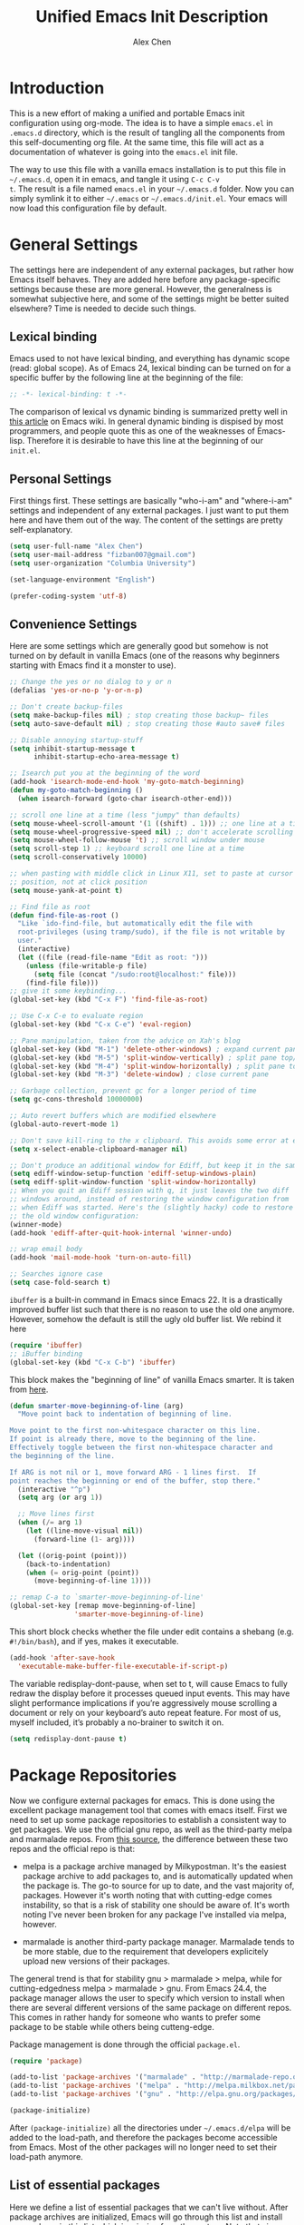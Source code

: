 #+TITLE: Unified Emacs Init Description
#+AUTHOR: Alex Chen
#+PROPERTY: header-args:emacs-lisp :tangle yes
#+PROPERTY: mkdirp yes
#+OPTIONS: toc:2 num:nil ^:nil

* Introduction
This is a new effort of making a unified and portable Emacs init
configuration using org-mode. The idea is to have a simple =emacs.el=
in =.emacs.d= directory, which is the result of tangling all the
components from this self-documenting org file. At the same time, this
file will act as a documentation of whatever is going into the
=emacs.el= init file.

The way to use this file with a vanilla emacs installation is to put
this file in =~/.emacs.d=, open it in emacs, and tangle it using =C-c C-v
t=. The result is a file named =emacs.el= in your =~/.emacs.d= folder. Now
you can simply symlink it to either =~/.emacs= or
=~/.emacs.d/init.el=. Your emacs will now load this configuration file
by default.

* General Settings
The settings here are independent of any external packages, but rather
how Emacs itself behaves. They are added here before any
package-specific settings because these are more general. However, the
generalness is somewhat subjective here, and some of the settings
might be better suited elsewhere? Time is needed to decide such things.

** Lexical binding
Emacs used to not have lexical binding, and everything has dynamic
scope (read: global scope). As of Emacs 24, lexical binding can be
turned on for a specific buffer by the following line at the beginning
of the file:

#+BEGIN_SRC emacs-lisp
;; -*- lexical-binding: t -*-
#+END_SRC

The comparison of lexical vs dynamic binding is summarized pretty well
in [[http://www.emacswiki.org/emacs/DynamicBindingVsLexicalBinding][this article]] on Emacs wiki. In general dynamic binding is dispised
by most programmers, and people quote this as one of the weaknesses of
Emacs-lisp. Therefore it is desirable to have this line at the
beginning of our =init.el=.

** Personal Settings
First things first. These settings are basically "who-i-am" and
"where-i-am" settings and independent of any external packages. I just
want to put them here and have them out of the way. The content of the
settings are pretty self-explanatory.

#+BEGIN_SRC emacs-lisp
(setq user-full-name "Alex Chen")
(setq user-mail-address "fizban007@gmail.com")
(setq user-organization "Columbia University")

(set-language-environment "English")

(prefer-coding-system 'utf-8)
#+END_SRC

** Convenience Settings
Here are some settings which are generally good but somehow is not
turned on by default in vanilla Emacs (one of the reasons why
beginners starting with Emacs find it a monster to use).

#+BEGIN_SRC emacs-lisp
  ;; Change the yes or no dialog to y or n
  (defalias 'yes-or-no-p 'y-or-n-p)

  ;; Don't create backup-files
  (setq make-backup-files nil) ; stop creating those backup~ files
  (setq auto-save-default nil) ; stop creating those #auto save# files

  ;; Disable annoying startup-stuff
  (setq inhibit-startup-message t
        inhibit-startup-echo-area-message t)

  ;; Isearch put you at the beginning of the word
  (add-hook 'isearch-mode-end-hook 'my-goto-match-beginning)
  (defun my-goto-match-beginning () 
    (when isearch-forward (goto-char isearch-other-end)))

  ;; scroll one line at a time (less "jumpy" than defaults)
  (setq mouse-wheel-scroll-amount '(1 ((shift) . 1))) ;; one line at a time
  (setq mouse-wheel-progressive-speed nil) ;; don't accelerate scrolling
  (setq mouse-wheel-follow-mouse 't) ;; scroll window under mouse
  (setq scroll-step 1) ;; keyboard scroll one line at a time
  (setq scroll-conservatively 10000)

  ;; when pasting with middle click in Linux X11, set to paste at cursor
  ;; position, not at click position
  (setq mouse-yank-at-point t)

  ;; Find file as root
  (defun find-file-as-root ()
    "Like `ido-find-file, but automatically edit the file with
    root-privileges (using tramp/sudo), if the file is not writable by
    user."
    (interactive)
    (let ((file (read-file-name "Edit as root: ")))
      (unless (file-writable-p file)
        (setq file (concat "/sudo:root@localhost:" file)))
      (find-file file)))
  ;; give it some keybinding...
  (global-set-key (kbd "C-x F") 'find-file-as-root)

  ;; Use C-x C-e to evaluate region
  (global-set-key (kbd "C-x C-e") 'eval-region)

  ;; Pane manipulation, taken from the advice on Xah's blog
  (global-set-key (kbd "M-1") 'delete-other-windows) ; expand current pane
  (global-set-key (kbd "M-5") 'split-window-vertically) ; split pane top/bottom
  (global-set-key (kbd "M-4") 'split-window-horizontally) ; split pane top/bottom
  (global-set-key (kbd "M-3") 'delete-window) ; close current pane

  ;; Garbage collection, prevent gc for a longer period of time
  (setq gc-cons-threshold 10000000)

  ;; Auto revert buffers which are modified elsewhere
  (global-auto-revert-mode 1)

  ;; Don't save kill-ring to the x clipboard. This avoids some error at exit
  (setq x-select-enable-clipboard-manager nil) 

  ;; Don't produce an additional window for Ediff, but keep it in the same frame
  (setq ediff-window-setup-function 'ediff-setup-windows-plain)
  (setq ediff-split-window-function 'split-window-horizontally)
  ;; When you quit an Ediff session with q, it just leaves the two diff
  ;; windows around, instead of restoring the window configuration from
  ;; when Ediff was started. Here's the (slightly hacky) code to restore
  ;; the old window configuration:
  (winner-mode)
  (add-hook 'ediff-after-quit-hook-internal 'winner-undo)

  ;; wrap email body
  (add-hook 'mail-mode-hook 'turn-on-auto-fill)

  ;; Searches ignore case
  (setq case-fold-search t)
#+END_SRC

=ibuffer= is a built-in command in Emacs since Emacs 22. It is a
drastically improved buffer list such that there is no reason to use
the old one anymore. However, somehow the default is still the ugly
old buffer list. We rebind it here
#+BEGIN_SRC emacs-lisp
(require 'ibuffer)
;; iBuffer binding
(global-set-key (kbd "C-x C-b") 'ibuffer)
#+END_SRC

This block makes the "beginning of line" of vanilla Emacs smarter. It
is taken from [[http://emacsredux.com/blog/2013/05/22/smarter-navigation-to-the-beginning-of-a-line/][here]].
#+BEGIN_SRC emacs-lisp
(defun smarter-move-beginning-of-line (arg)
  "Move point back to indentation of beginning of line.

Move point to the first non-whitespace character on this line.
If point is already there, move to the beginning of the line.
Effectively toggle between the first non-whitespace character and
the beginning of the line.

If ARG is not nil or 1, move forward ARG - 1 lines first.  If
point reaches the beginning or end of the buffer, stop there."
  (interactive "^p")
  (setq arg (or arg 1))

  ;; Move lines first
  (when (/= arg 1)
    (let ((line-move-visual nil))
      (forward-line (1- arg))))

  (let ((orig-point (point)))
    (back-to-indentation)
    (when (= orig-point (point))
      (move-beginning-of-line 1))))

;; remap C-a to `smarter-move-beginning-of-line'
(global-set-key [remap move-beginning-of-line]
                'smarter-move-beginning-of-line)
#+END_SRC

This short block checks whether the file under edit contains a
shebang (e.g. =#!/bin/bash=), and if yes, makes it executable.
#+BEGIN_SRC emacs-lisp
(add-hook 'after-save-hook
  'executable-make-buffer-file-executable-if-script-p)
#+END_SRC

The variable redisplay-dont-pause, when set to t, will cause Emacs to
fully redraw the display before it processes queued input events. This
may have slight performance implications if you’re aggressively mouse
scrolling a document or rely on your keyboard’s auto repeat
feature. For most of us, myself included, it’s probably a no-brainer
to switch it on.
#+BEGIN_SRC emacs-lisp
(setq redisplay-dont-pause t)
#+END_SRC

* Package Repositories
Now we configure external packages for emacs. This is done using the
excellent package management tool that comes with emacs itself. First
we need to set up some package repositories to establish a consistent
way to get packages. We use the official gnu repo, as well as the
third-party melpa and marmalade repos. From [[http://toumorokoshi.github.io/emacs-from-scratch-part-2-package-management.html][this source]], the
difference between these two repos and the official repo is that:

+ melpa is a package archive managed by Milkypostman. It's the easiest
  package archive to add packages to, and is automatically updated
  when the package is. The go-to source for up to date, and the vast
  majority of, packages. However it's worth noting that with
  cutting-edge comes instability, so that is a risk of stability one
  should be aware of. It's worth noting I've never been broken for any
  package I've installed via melpa, however.

+ marmalade is another third-party package manager. Marmalade tends to
  be more stable, due to the requirement that developers explicitely
  upload new versions of their packages.
 
The general trend is that for stability gnu > marmalade > melpa, while
for cutting-edgedness melpa > marmalade > gnu. From Emacs 24.4, the
package manager allows the user to specify which version to install
when there are several different versions of the same package on
different repos. This comes in rather handy for someone who wants to
prefer some package to be stable while others being cutteng-edge.

Package management is done through the official =package.el=.
#+BEGIN_SRC emacs-lisp
(require 'package)

(add-to-list 'package-archives '("marmalade" . "http://marmalade-repo.org/packages/"))
(add-to-list 'package-archives '("melpa" . "http://melpa.milkbox.net/packages/") t)
(add-to-list 'package-archives '("gnu" . "http://elpa.gnu.org/packages/"))

(package-initialize)
#+END_SRC

After =(package-initialize)= all the directories under
=~/.emacs.d/elpa= will be added to the load-path, and therefore the
packages become accessible from Emacs. Most of the other packages will
no longer need to set their load-path anymore.

** List of essential packages
Here we define a list of essential packages that we can't live
without. After package archives are initialized, Emacs will go through
this list and install any package in this list which is missing from
the system. Note that since this is the first time we define this
global variable, =defvar= is the correct command to use instead of
=setq=, which is supposed to set variables instead of creating them.
#+NAME: my-packages
| Name                    | Description                                              |
|-------------------------+----------------------------------------------------------|
| ace-jump-mode           | Easily jump to a specific location in the same screen.   |
| ace-window              | Same as ace-jump, but for windows.                       |
| ag                      | Super-fast file content search in a code project.        |
| async                   | Execute an Emacs function in parallel.                   |
| auctex                  | The Emacs LaTeX package.                                 |
| auto-complete           | Auto completion package.                                 |
| auto-complete-clang     | Auto completion using clang.                             |
| cmake-mode              | Provides highlighting for cmake files.                   |
| company                 | Another auto completion package.                         |
| company-auctex          | Company plugin for AucTeX mode.                          |
| company-irony           | Company plugin for irony mode.                           |
| company-c-headers       | Company plugin for detecting c/c++ header files.         |
| concurrent              | Another interface to manage async tasks.                 |
| cpputils-cmake          | Detect c++ settings from a cmake file.                   |
| ctable                  | Framework to display nice table views.                   |
| dash                    | A modern list api for emacs.                             |
| dired+                  | Improved dired with many features.                       |
| epc                     | Emacs peer process communication stack.                  |
| epl                     | Emacs package library.                                   |
| ess                     | Emacs Speaks Statistics, an R interface.                 |
| evil                    | Vim mode for Emacs.                                      |
| evil-leader             | Replacing the leader in evil mode.                       |
| evil-nerd-commenter     | Easily comment/uncomment lines and regions in evil mode. |
| evil-surround           | Port of the vim surround plugin.                         |
| flx-ido                 | Fuzzy matching for ido.                                  |
| flycheck                | Instant error check for buffers.                         |
| flycheck-google-cpplint | Checking google C++ style compliance.                    |
| function-args           | Function arguments for C++ using semantic.               |
| geiser                  | A scheme interpreter interface for Emacs.                |
| ggtags                  | Interface to the GNU Global tags.                        |
| google-c-style          | Google C/C++ style.                                      |
| haskell-mode            | Programming mode for Haskell language.                   |
| helm                    | Command completion framework and more.                   |
| helm-ag                 | Helm interface with the ag searcher.                     |
| helm-projectile         | Helm integration with Projectile.                        |
| helm-gtags              | Helm integration with gtags.                             |
| ido-vertical-mode       | Make ido menus vertical like Helm.                       |
| irony                   | C++ completion server.                                   |
| js2-mode                | Excellent javascript mode.                               |
| lua-mode                | Lua language mode.                                       |
| magit                   | Best Git wrapper.                                        |
| markdown-mode           | Mode for editting markdown files.                        |
| neotree                 | Displays filesystem contents in a side panel.            |
| nlinum                  | Faster line number display.                              |
| org                     | New version of the Org-mode.                             |
| org-jekyll              | Engine to power a Jekyll static site from an org buffer. |
| ox-reveal               | Reveal.js export for org-mode.                           |
| paradox                 | A pretty good package.el wrapper.                        |
| paredit                 | Traditional lisp parenthesis editor.                     |
| pkgbuild-mode           | Mode for editting Archlinux PKGBUILD files.              |
| popup                   | Library for making popup windows in Emacs.               |
| projectile              | Project management in Emacs.                             |
| request                 | Network request library.                                 |
| session                 | Saving cross-session history.                            |
| slime                   | Superior Lisp Interaction Mode for Emacs.                |
| smartparens             | A good parenthesis utility.                              |
| smart-mode-line         | Makes the Emacs modeline better-looking.                 |
| smex                    | A smart M-x enhancement for Emacs based on ido.          |
| solarized-theme         | The Solarized theme ported to Emacs.                     |
| tabbar                  | Displays a tab bar for Emacs.                            |
| tabbar-ruler            | A good tabbar theme.                                     |
| undo-tree               | Records undo history in a tree-style structure.          |
| use-package             | Simplifies package loading.                              |
| wanderlust              | The Emacs email client.                                  |
| websocket               | Access the web socket in Emacs.                          |
| wgrep                   | Interactive grep buffer.                                 |
| wgrep-ag                | Makes Ag result buffer interactive too.                  |
| yasnippet               | Snippets for Emacs.                                      |
| zotelo                  | Access Zotero library through MozRepl interface.         |

#+BEGIN_SRC emacs-lisp :tangle no
  (defvar my-required-packages
    '(ace-jump-mode
      ace-window
      ag
      async
      auctex
      auto-complete
      auto-complete-clang
      cmake-mode
      company
      company-auctex
      company-irony
      company-c-headers
      concurrent
      cpputils-cmake
      ctable
      dash
      dired+
      epc
      epl
      ess
      evil
      evil-leader
      evil-nerd-commenter
      evil-surround
      flx
      flx-ido
      flycheck
      flycheck-google-cpplint
      function-args
      geiser
      ggtags
      google-c-style
      haskell-mode
      helm
      helm-ag
      helm-projectile
      helm-gtags
      ido-vertical-mode
      irony
      js2-mode
      lua-mode
      magit
      markdown-mode
      neotree
      nlinum
      org
      org-jekyll
      ox-reveal
      paradox
      paredit
      pkgbuild-mode
      popup
      projectile
      request
      session
      slime
      smartparens
      smart-mode-line
      smex
      solarized-theme
      tabbar
      tabbar-ruler
      undo-tree
      use-package
      wanderlust
      websocket
      wgrep
      wgrep-ag
      yasnippet
      zotelo)
 "List of packages to ensure installed at launch")
#+END_SRC

This is a really long list for "essential" packages. However it is
hard to slim it down because so many of them are useful. At least we
have a central way of dealing with packages. Local installations can
play around and install new packages, and when I find a new package to
be important enough I'll add it to this list. I'll also /try/ to
update this list periodically by removing packages that I don't find
much use.

Now with =my-required-packages= defined, we need to install these
packages if they are not already in the system. The following code is
copied from [[http://toumorokoshi.github.io/emacs-from-scratch-part-2-package-management.html][here]].
#+BEGIN_SRC emacs-lisp :exports code :var data=my-packages :colnames yes

(require 'cl)

; method to check if all packages are installed
(defun packages-installed-p ()
  (cl-loop for p in data
        when (not (package-installed-p (intern (car p)))) do (return nil)
        finally (return t)))

; if not all packages are installed, check one by one and install the missing ones.
(unless (packages-installed-p)
  ; check for new packages (package versions)
  (message "%s" "Emacs is now refreshing its package database...")
  (package-refresh-contents)
  (message "%s" " done.")
  ; install the missing packages
  (dolist (p data)
    (when (not (package-installed-p (intern (car p))))
      (package-install (intern (car p))))))
#+END_SRC

The new function =packages-installed-p= checks if all the packages in
the list are installed by looping over the list and checking if every
package is installed by invoking =package-installed-p= which is
defined in =package.el=. Then the =unless= clause is carried out if
the predicate returns nil, in which case it will first refresh the
package contents, and then install any package which does not satisfy
=package-installed-p=.

The rest of this document (at least most of it) is dedicated to
loading and configuration of these packages.

** Use-package macro
=use-package= is a package to simplify loading packages. Instead of
littering the init file with a huge number of =require= commands, one
can use the =use-package= command to selectively load packages and
defer their initialization until the package is actually needed. The
full documentation can be found on the [[https://github.com/jwiegley/use-package][official website]].
#+BEGIN_SRC emacs-lisp
;; The first line is to prevent problems with use-package
(require 'ert)
(require 'use-package)
#+END_SRC

* Look and Feel
This section loads themes and alters the looks of Emacs. To be honest,
vanilla Emacs looks like crap while it could have looked so much
better with just a few packages loaded. 

** Definitions
The default font I found to be best looking is Consolas. Others don't
even come close. It might be tricky to get a proper version of it
though, since it is propietary. This block tries to find Consolas in
the list of font families in the system. If it is found then we set it
as the default font for both the initial frame and any new frame that
Emacs creates.

Edit: This method has problems with =emacs --daemon= since if Emacs is
started in daemon mode then it will not see the font. Now the font is
mandatory and set to Consolas by default.

Edit: Want to take Menlo font for a spin. Although Menlo is a
propietary font, it can be found somewhere on the internet, and it
turns out to be really good. The letters are full and clear, and the
spacing are just right too.

Edit: Now my preferred font is Monaco, which by the way is also a
propietary font. If it is not in your system then maybe the default
monospace font will be used.

#+BEGIN_SRC emacs-lisp
  ;; (add-to-list 'initial-frame-alist '(font . "Consolas for Powerline-10"))
  ;; (add-to-list 'default-frame-alist '(font . "Consolas for Powerline-10"))
  (add-to-list 'initial-frame-alist '(font . "Monaco-9"))
  (add-to-list 'default-frame-alist '(font . "Monaco-9"))
  ;; (defvar my-font-family "Consolas for Powerline")
  (defvar my-font-family "Monaco")
  ;; (add-to-list 'initial-frame-alist '(font . "Dejavu Sans Mono-9"))
  ;; (add-to-list 'default-frame-alist '(font . "Dejavu Sans Mono-9"))
  ;; (defvar my-font-family "Dejavu Sans Mono")
  (defvar my-font-size 90)
  (defvar my-theme 'solarized-dark)
  ;; (defvar my-theme 'lush)

  (defun my-load-theme (&optional frame)
    (load-theme my-theme t)
    ;; Remove modeline under and over lines
    (set-face-attribute
     'mode-line nil
     :underline nil
     :overline nil)
    (set-face-attribute
     'mode-line-inactive nil
     :underline nil
     :overline nil)
    )
#+END_SRC

** Tabbar-ruler
I never use the ruler component of tabbar-ruler. I just find its
tabbar theme to be very good. 
#+BEGIN_SRC emacs-lisp
  (setq tabbar-ruler-global-tabbar t) ; If you want tabbar
  ;; (setq tabbar-ruler-global-ruler t) ; if you want a global ruler
  ;; (setq tabbar-ruler-popup-menu t) ; If you want a popup menu.
  ;; (setq tabbar-ruler-popup-toolbar t) ; If you want a popup toolbar
  ;; (setq tabbar-ruler-popup-scrollbar t) ; If you want to only show the
  ;;                                       ; scroll bar when your mouse is moving.
  (use-package tabbar-ruler
    :config
    (progn
      (tabbar-ruler-group-by-projectile-project)
      (global-set-key [\M-right] 'tabbar-ruler-tabbar-forward-tab)
      (global-set-key [\M-left] 'tabbar-ruler-tabbar-backward-tab)
      ;; This is to prevent tabbar-ruler eating a lot of cpu resources
      (setq tabbar-ruler-movement-timer-delay 1000000)
      (tabbar-install-faces)
    ))
#+END_SRC

** Theme
The best theme I have found up to now is Solarized. It comes in both
dark and light variants and while I prefer the dark version for most
of the time, the light version is useful when editting in some light
conditions. The following code loads =solarized-dark= as the default
theme.

#+BEGIN_SRC emacs-lisp
    ;; (defun my-reload-theme (frame)
    ;;   (select-frame frame)
    ;;   (my-load-theme frame))

    (if (daemonp)
        (add-hook 'after-make-frame-functions
                  (lambda (frame)
                    (my-load-theme)))
      (my-load-theme))
#+END_SRC

Note that Solarized theme will require 24bit color support in
terminal, otherwise it is very difficult to get the same look-and-feel
even when the terminal is set to Solarized theme. Even in emacs 24.4
the patch for 24bit color support is not merged into trunk, so one
either needs to compile emacs with the patch, or just switch to
another theme when using emacs in terminal.

The only use case I need for emacs to run in terminal is to remotely
edit a file. But now I start to use tramp a lot more often so that I
can use the local emacs installation to edit it, circumventing the
need to invoke emacs in terminal.

** Smart mode line
The mode line is a very important part of Emacs, while often being the
most ugly part with some unexplicable symbols. The =smart-mode-line=
package revamps the mode line and makes it actually useful and more
pleasing to look at. Here is the config:

#+BEGIN_SRC emacs-lisp
  (use-package smart-mode-line
    :init
    (progn 
      ;; One could also set the theme to respectful to unify it with
      ;; Solarized theme, but I find dark to be better-looking
      (setq sml/theme 'dark)
      ;; (setq sml/theme 'respectful)
      (setq sml/mode-width 'right)
      (setq sml/shorten-modes t)
      (setq sml/no-confirm-load-theme t)
      (if after-init-time (sml/setup)
        (add-hook 'after-init-hook 'sml/setup))))
#+END_SRC

** Powerline
This package gives the modeline a powerline look. However I don't like
the default colors and configuration, and don't feel like going into
details in configuration. Why can't the author ship with a better
default theme!?
#+BEGIN_SRC emacs-lisp :tangle no
  ;; (use-package powerline)
  (require 'powerline)
  (require 'powerline-evil)
  (powerline-center-evil-theme)
#+END_SRC

** Tabbar
One of the things that I miss a lot going from Vim to Emacs is a tab
bar at the top of the screen showing the open buffers in the current
session. Now a tab bar is usually not sufficient to show all open
buffers and relying on the bar to find buffers is usually not the most
efficient way. However, when just browsing it still very useful to
easily keep track of what files are open without using =C-x b= every
time. The =tabbar= package solves this problem and is the best I've
found.

Edit: Since we now use =tabbar-ruler= for the tab bar, this code block
is disabled. However =tabbar= is still installed as a dependency of
=tabbar-ruler=.

#+BEGIN_SRC emacs-lisp :tangle no
  (use-package tabbar
    :init
    (progn
      (tabbar-mode)
      ;; (tabbar-ruler-up)
      
      ;; Tabbar bindings
      (global-set-key [\M-left] 'tabbar-backward-tab)
      (global-set-key [\M-right] 'tabbar-forward-tab)
      (global-set-key [\M-up] 'tabbar-buffer)
      (global-set-key [\M-down] 'tabbar-forward-group)

      ;; Set tabbar faces
      (defun tabbar-install-faces (&optional frame)
        "Installs tabbar faces for a frame."
        (interactive)
        (copy-face 'mode-line 'tabbar-default frame)
        (copy-face 'default 'tabbar-selected frame)
        (copy-face 'shadow 'tabbar-unselected frame)
        (set-face-attribute 'tabbar-unselected frame
                            :background (face-attribute 'mode-line-inactive :background)
                            :box (:line-width 2))
        (set-face-attribute 'tabbar-selected frame
                            :box (:line-width 2))
        
        (copy-face 'mode-line-buffer-id 'tabbar-selected-highlight frame)
        (copy-face 'mode-line-inactive 'tabbar-unselected-highlight frame)
        
        (set-face-attribute 'tabbar-separator frame
                            :inherit 'tabbar-default
                            :box nil)
        
        (set-face-attribute 'tabbar-button frame
                            :inherit 'tabbar-default
                            :box nil))
      
      (add-hook 'after-make-frame-functions 'tabbar-install-faces)
      (add-hook 'emacs-startup-hook 'tabbar-install-faces)
      (tabbar-install-faces)
      ))
#+END_SRC

Note that when =evil-mode= is loaded, there is a couple more bindings
needed for tabbar. The config is [[tabbar-evil][here]].

** Line Numbers
The following block shows line numbers to the left of the buffer. It
is usually a good thing to have line numbers available to refer
to. =nlinum= is vastly superior in performance to the bundled =linum=
mode, especially in long org-mode buffers, therefore we use it here:

#+BEGIN_SRC emacs-lisp
  (use-package nlinum
    :init
    (progn
      ;;(nlinum-mode 1)
      ;; (line-number-mode 1)
      (global-nlinum-mode 1)
      ;;       (use-package linum-relative
      ;;         :ensure linum-relative)
      ))
#+END_SRC

** Colorizing Compilation Buffer
This setting enables ansi-color in compilation buffer. Very useful
especially with cmake generated makefiles.
#+BEGIN_SRC emacs-lisp
  (setq compilation-scroll-output 'first-error)
  
  (require 'ansi-color)
  (defun colorize-compilation-buffer ()
    (toggle-read-only)
    (ansi-color-apply-on-region (point-min) (point-max))
    (toggle-read-only))
  (add-hook 'compilation-filter-hook 'colorize-compilation-buffer)
#+END_SRC

** Other settings
Here are uncategorized visual settings, most of them trivial. The
reason they are not in the "General Settings" section is because they
mostly deal with visuals.

#+BEGIN_SRC emacs-lisp
  ;; Hide the scroll bar
  (scroll-bar-mode -1)

  ;; Use C-c s to toggle visibility of scroll bar. The scroll bar is
  ;; actually useful sometimes to get an analog feedback of where you
  ;; are in the buffer
  (global-set-key (kbd "C-c s") 'scroll-bar-mode)

  ;; Hide the menu bar
  (menu-bar-mode -1)

  ;; Hide the toolbar
  (tool-bar-mode -1)

  ;; Display time in mode line
  (display-time)

  ;; Show matching brackets. When smart-parens-mode is turned on, this
  ;; will be disabled.
  (show-paren-mode 1)

  ;; Highlighting TODO, FIXME and BUG in programming modes
  (add-hook 'prog-mode-hook
            (lambda ()
              (font-lock-add-keywords nil
                                      '(("\\<\\(FIXME\\|TODO\\|BUG\\):" 1 font-lock-warning-face t)))
              ))
#+END_SRC

* Org mode
Another mode which requires separate section is the powerful
org-mode. This is actually the mode which got me interested in Emacs
in the first place, and evetually became the reason I got converted
from Vim. There is simply no alternative which is so powerful and
customizable as Emacs's org-mode.

There are a lot of customizations here, most of them are years old and
I already forgot what they do. When I remember, I try to be specific
on what these customizations are, and when I don't remember, I'll try
to stick a marker to remind myself to come back and finish it.

** Init org-mode
Because org is so important, we want to load it when Emacs starts.
#+BEGIN_SRC emacs-lisp
(use-package org)
#+END_SRC

** Some generic customizations
These are some generic customizations which are hopefully
self-explanatory. Some of them I copied from other bloggers but have
forgotten the source.
#+BEGIN_SRC emacs-lisp
  (setq org-directory "~/.org/")
  ;; fontify code in code blocks
  (setq org-src-fontify-natively t)
  ;; Agenda settings
  (setq org-agenda-ndays 7)
  (setq org-agenda-repeating-timestamp-show-all nil)
  (setq org-agenda-restore-windows-after-quit t)
  (setq org-agenda-show-all-dates t)
  (setq org-agenda-skip-deadline-if-done t)
  (setq org-agenda-skip-scheduled-if-done t)
  (setq org-agenda-sorting-strategy '((agenda time-up priority-down tag-up) (todo tag-up)))
  (setq org-agenda-start-on-weekday nil)
  (setq org-agenda-todo-ignore-deadlines t)
  (setq org-agenda-todo-ignore-scheduled t)
  (setq org-agenda-todo-ignore-with-date t)
  (setq org-agenda-window-setup 'other-window)
  (setq org-deadline-warning-days 7)
  (setq org-fast-tag-selection-single-key 'expert)
  (setq org-log-done 'done)
  ;; (setq org-refile-targets '(("newgtd.org" :maxlevel . 1) ("someday.org" :level . 2)))
  (setq org-reverse-note-order nil)
  (setq org-startup-indented t)
  (setq org-tags-column -78)
  (setq org-tags-match-list-sublevels nil)
  (setq org-time-stamp-rounding-minutes '(0 5))
  (setq org-use-fast-todo-selection t)
  (setq org-use-tag-inheritance nil)
  (setq org-confirm-babel-evaluate nil)

  ;; Add new todo keywords for all org-mode buffers
  (setq org-todo-keywords
        '((sequence "TODO(t)" "URGENT(u)" "STARTED(s)" "WAITING(w)" "MAYBE(m)" "|" "DONE(d)" "CANCELED(c)" "DEFERRED(d)")))

  ;; Add new todo keyward faces
  (setq org-todo-keyword-faces
        '(("URGENT" . "red") ("TODO" . org-warning) ("STARTED" . "orange") ("APPT" . "lightblue") ("WAITING" . "lightgreen")))

  (defun org-summary-todo (n-done n-not-done)
     "Switch entry to DONE when all subentries are done, to TODO otherwise."
     (let (org-log-done org-log-states)   ; turn off logging
       (org-todo (if (= n-not-done 0) "DONE" "TODO"))))
   
  (defvar org-my-archive-expiry-days 5)
  ; Prevent problem with ^ and _ in cdlatex
  (defalias 'last-command-char 'last-command-event)
#+END_SRC

** Org-publish
Here we configure the publish engine of org-mode. Specifically we like
to publish in 2 formats: html and latex. For latex we need the
=ox-latex= package. In the following code block, we mostly define the
common latex packages to use and the org-latex preview format to use
when embedding latex directly into org-mode.
#+BEGIN_SRC emacs-lisp
  (use-package ox-latex
    :config
    (progn 
      (add-to-list 'org-latex-packages-alist '("" "listings"))
      (add-to-list 'org-latex-packages-alist '("" "color"))
      (add-to-list 'org-latex-classes
                   '("cyr-org-article"
                     "\\documentclass[11pt,letterpaper]{article}
                    \\usepackage{graphicx} 
                    \\usepackage{amsmath}
                    \\usepackage{tikz}
                    \\usepackage{hyperref}
                    \\usepackage{geometry}
                    \\geometry{letterpaper, textwidth=6.7in, textheight=10in,
                                marginparsep=7pt, marginparwidth=.6in}
                    \\pagestyle{empty}
                    \\title{}
                            [NO-DEFAULT-PACKAGES]
                            [PACKAGES]
                            [EXTRA]"
                     ("\\section{%s}" . "\\section*{%s}")
                     ("\\subsection{%s}" . "\\subsection*{%s}")
                     ("\\subsubsection{%s}" . "\\subsubsection*{%s}")
                     ("\\paragraph{%s}" . "\\paragraph*{%s}")
                     ("\\subparagraph{%s}" . "\\subparagraph*{%s}")))
      
      ;; ;; Use xelatex to process the file
      ;; (setq org-latex-pdf-process 
      ;;       '("pdflatex -interaction nonstopmode %f"
      ;;         "pdflatex -interaction nonstopmode %f")) ;; for multiple passes

      ;; Latex preview setting

      ;; the imagemagick background gives me better foreground colors
      ;; than the other background
      (setq org-latex-create-formula-image-program 'imagemagick)
      (setq org-format-latex-options (plist-put org-format-latex-options :scale 1.4))
      (setq org-latex-listings t)))
#+END_SRC

We also want to use the html publish engine. This one is pretty
straight-forward and I don't have any customizations (mainly because I
seldom use it, and don't know html very much)
#+BEGIN_SRC emacs-lisp
(use-package ox-html)
#+END_SRC

Now these are the settings for publishing a specific org project: my
notes. It is under the =~/.org/notes= directory and I would like to
export both an html and a pdf version of it. Hence the following code
block for ox-publish:
#+BEGIN_SRC emacs-lisp
  (use-package ox-publish
    :config
    (setq org-publish-project-alist
	  '(("notes-html"
	     :base-directory "~/.org/notes/"
	     :base-extension "org"
	     :publishing-directory "~/.org/notes/export/html"
	     :publishing-function org-html-publish-to-html
	     :section-numbers nil)
	    ("notes-pdf"
	     :base-directory "~/.org/notes/"
	     :base-extension "org"
	     :publishing-directory "~/.org/notes/export/pdf"
	     :publishing-function org-latex-publish-to-pdf)
	    ("notes" :components ("notes-html" "notes-pdf"))
	    )))
#+END_SRC

** Markdown Export
I'd like to add export to markdown mode for ease of writing a
=README.md= for GitHub. Here is how
#+BEGIN_SRC emacs-lisp
(add-to-list 'org-export-backends 'md)
#+END_SRC
This gives a new export option when pressing =C-e=.

** External agenda update
This function was taken from other blogs which solves the problem of
viewing org-mode agenda in an external program (in my case awesome
window manager). It basically writes the agenda to a text file every
time the agenda is updated. The function is kept for legacy reasons
and I've turned off this functionality for quite a long time.
#+BEGIN_SRC emacs-lisp
(defun th-org-update-agenda-file (&optional force)
  (interactive)
  (save-excursion
    (save-window-excursion
      (let ((file "~/.org/org-agenda.txt"))
        (org-agenda-list)
        (org-agenda-write file)))))
;; Update agenda file after changes to org files
;;   (add-hook 'after-save-hook 'th-org-update-agenda-file t t)
#+END_SRC

** Org-capture Settings
Org-capture is a system which allows the author to quickly add entries
to a (supposedly big) org file from anywhere within Emacs without
actually opening the file. It can be used to enter structured
information into an org file in an organized way, such as based on
date. Here are some of the templates I've accumulated over the years:
#+BEGIN_SRC emacs-lisp
(setq org-capture-templates
      '(("t" "Todo" entry (file+headline "~/.org/newgtd.org" "Tasks")
         "* TODO %^{Brief Description}  %^g\n%?\nAdded: %U")
        ("n" "Notes" entry (file+datetree "~/.org/notes/notes.org")
         "* %^{Topic} \n%i%?\n") 
        ("b" "Birthday" plain (file+headline "~/.org/birthday.org" "Birthdays")
         "\%\%%?\(org-anniversary  %^{Date}\) %^{Name} would be \%d years old.\n")
        ("w" "Post" entry (file+datetree "~/org-jekyll/org/cyr.org")
         "* %^{Title}  :blog:\n  :PROPERTIES:\n  :on: %T\n  :END:\n  %?\n  %x")
        ("k" "Tricks" entry (file+datetree "~/.org/tricks.org" "Tricks")
         "* %^{Topic}  :tricks:\n  :PROPERTIES:\n  :on: %T\n  :END:\n  %?\n  %x")
        ))
#+END_SRC

** Misc Settings
Here are some further settings for org-mode, including key bindings,
etc. These are mostly copied from elsewhere too.
#+BEGIN_SRC emacs-lisp
    (add-to-list 'auto-mode-alist '("\\.\\(org\\|org_archive\\)$" . org-mode))
    (global-set-key "\C-cl" 'org-store-link)
    (global-set-key "\C-cc" 'org-capture)
    (global-set-key "\C-ca" 'org-agenda)
    (global-set-key "\C-cb" 'org-iswitchb)
    (add-hook 'org-mode-hook (lambda ()
                               (setq org-completion-use-ido t)
                               (visual-line-mode t)))
    (add-hook 'org-mode-hook 'turn-on-org-cdlatex)
    ;; (add-hook 'org-mode-hook 'th-org-mode-init)
    (add-hook 'org-after-todo-statistics-hook 'org-summary-todo)

    ;; Org-babel hook
    (add-hook 'org-mode-hook (lambda ()
                               ;; active Babel languages
                               (org-babel-do-load-languages
                                'org-babel-load-languages
                                '((haskell . t)
                                  (python . t)
                                  (sh . t)
                                  (C . t)
                                  (R . t)
                                  (latex . t)
                                  (emacs-lisp . t)
                                  (scheme . t)
                                  ))
                               ))
#+END_SRC

The final word about org-mode is that company-mode will sometimes make
text editing a lot less responsive. When writing a lot of text in
org-mode, it is better to disable company, since you don't want to use
it to complete English words anyway (most of the time).

* Evil mode
The =evil-mode= in Emacs is a package that simulates Vim behavior. It
is the best of its kind in that it almost fully simulates all of Vim's
behavior by adding a modal layer on top of Emacs's editing
facilities. It is purely because of this package that I successfully
made the transition from Vim to Emacs, and I suppose it is the same
story for many others as well. In fact, this has been proposed as The
solution to the old Emacs problem: "Emacs is a pretty good operating
system, but it could use a better text editor".

Therefore we dedicate a whole section in our config file to this
particular mode/package. Also since I use [[http://colemak.com][Colemak]] keyboard config,
there are quite a few things to tweak from the default configuration
to satisfy my needs.

#+BEGIN_SRC emacs-lisp
  (use-package evil
    :init
    (evil-mode 1)
    ;; (require 'evil-nerd-commenter)
    :config
    (progn 
      (add-hook 'prog-mode-hook 'hs-minor-mode)

      ;; This is supposed to be a great thing, but I seldom use it!
      (use-package evil-surround
        :init
        (progn 
          (global-evil-surround-mode 1)
          (add-hook 'emacs-lisp-mode-hook (lambda ()
                                            (push '(?` . ("`" . "'")) evil-surround-pairs-alist)))
          (add-hook 'c++-mode-hook (lambda ()
                                     (push '(?< . ("< " . " >")) evil-surround-pairs-alist)))))
      (defun evil-undefine ()
        (interactive)
        (let (evil-mode-map-alist)
          (call-interactively (key-binding (this-command-keys)))))
      
      (add-to-list 'evil-emacs-state-modes 'arxiv-mode)
      (add-to-list 'evil-emacs-state-modes 'eww-mode)
      
      ;; Evil keybindings
      (define-key evil-motion-state-map (kbd "RET") nil)
      ;; (define-key evil-normal-state-map (kbd "RET") nil)
      (define-key evil-normal-state-map "k" 'evil-next-visual-line)
      (define-key evil-normal-state-map "h" 'evil-previous-visual-line)
      (define-key evil-normal-state-map "j" 'evil-backward-char)
      (define-key evil-visual-state-map "k" 'evil-next-visual-line)
      (define-key evil-visual-state-map "h" 'evil-previous-visual-line)
      (define-key evil-visual-state-map "j" 'evil-backward-char)
      (define-key evil-normal-state-map "\C-e" 'evil-end-of-line)
      (define-key evil-insert-state-map "\C-e" 'end-of-line)
      (define-key evil-visual-state-map "\C-e" 'evil-end-of-line)
      (define-key evil-normal-state-map "\C-f" 'evil-forward-char)
      (define-key evil-insert-state-map "\C-f" 'evil-forward-char)
      (define-key evil-insert-state-map "\C-f" 'evil-forward-char)
      (define-key evil-normal-state-map "\C-b" 'evil-backward-char)
      (define-key evil-insert-state-map "\C-b" 'evil-backward-char)
      (define-key evil-visual-state-map "\C-b" 'evil-backward-char)
      ;;(define-key evil-normal-state-map "\C-d" 'evil-delete-char)
      ;;(define-key evil-insert-state-map "\C-d" 'evil-delete-char)
      ;;(define-key evil-visual-state-map "\C-d" 'evil-delete-char)
      (define-key evil-normal-state-map "\C-n" 'evil-next-line)
      (define-key evil-insert-state-map "\C-n" 'evil-next-line)
      (define-key evil-visual-state-map "\C-n" 'evil-next-line)
      (define-key evil-normal-state-map "\C-p" 'evil-previous-line)
      (define-key evil-insert-state-map "\C-p" 'evil-previous-line)
      (define-key evil-visual-state-map "\C-p" 'evil-previous-line)
      (define-key evil-normal-state-map "\C-w" 'backward-kill-word)
      (define-key evil-insert-state-map "\C-w" 'backward-kill-word)
      (define-key evil-visual-state-map "\C-w" 'backward-kill-word)
      (define-key evil-normal-state-map "\C-y" 'yank)
      (define-key evil-insert-state-map "\C-y" 'yank)
      (define-key evil-visual-state-map "\C-y" 'yank)
      (define-key evil-normal-state-map "\C-k" 'kill-line)
      (define-key evil-insert-state-map "\C-k" 'kill-line)
      (define-key evil-visual-state-map "\C-k" 'kill-region)
      (define-key evil-normal-state-map "Q" 'call-last-kbd-macro)
      (define-key evil-visual-state-map "Q" 'call-last-kbd-macro)
      ;; (define-key evil-normal-state-map (kbd "TAB") 'evil-undefine)
      (define-key evil-normal-state-map "\M-." 'evil-undefine)
      (define-key evil-normal-state-map "\C-t" 'evil-undefine)
      (define-key evil-insert-state-map "\C-t" 'evil-undefine)
      (define-key evil-normal-state-map "\C-v" 'evil-scroll-down)
      (define-key evil-visual-state-map "\C-v" 'evil-scroll-down)
      (define-key evil-normal-state-map "\M-v" 'evil-scroll-up)
      (define-key evil-visual-state-map "\M-v" 'evil-scroll-up)
      (define-key evil-normal-state-map "\C-\M-v" 'scroll-other-window)
      (define-key evil-visual-state-map "\C-\M-v" 'scroll-other-windown)
      (define-key evil-normal-state-map (kbd "DEL") 'evil-scroll-up)
      (define-key evil-visual-state-map (kbd "DEL") 'evil-scroll-up)
      (define-key evil-normal-state-map "zO" 'evil-open-folds)
      
      ;; <<<tabbar-evil>>> Tabbar bindings in evil-mode
      (define-key evil-normal-state-map "gt" 'tabbar-forward-tab)
      (define-key evil-normal-state-map "gr" 'tabbar-backward-tab)

      ;; <<<ace-jump-evil>>> Ace-jump bindings in evil-mode
      (define-key evil-normal-state-map " " 'ace-jump-char-mode)
      (define-key evil-visual-state-map " " 'ace-jump-char-mode)

          ;;; esc quits everything just like vim
      (define-key evil-normal-state-map [escape] 'keyboard-quit)
      (define-key evil-visual-state-map [escape] 'keyboard-quit)
      (define-key minibuffer-local-map [escape] 'minibuffer-keyboard-quit)
      (define-key minibuffer-local-ns-map [escape] 'minibuffer-keyboard-quit)
      (define-key minibuffer-local-completion-map [escape] 'minibuffer-keyboard-quit)
      (define-key minibuffer-local-must-match-map [escape] 'minibuffer-keyboard-quit)
      (define-key minibuffer-local-isearch-map [escape] 'minibuffer-keyboard-quit)
      
      (use-package evil-nerd-commenter
        :init
        (progn
          (global-set-key (kbd "M-;") 'comment-dwim) 
          (define-key evil-normal-state-map ",c " 'evilnc-comment-or-uncomment-lines)
          (define-key evil-visual-state-map ",c " 'evilnc-comment-or-uncomment-lines)
          (define-key evil-normal-state-map ",cc" 'evilnc-copy-and-comment-lines)
          (define-key evil-visual-state-map ",cc" 'evilnc-copy-and-comment-lines)
          ))
      ;;   (define-key evil-normal-state-map ",cl" 'evilnc-comment-or-uncomment-to-the-line)
      ;; Evil nerd commenter key bindings
      ;; (global-set-key (kbd "M-;") 'evilnc-comment-or-uncomment-lines)
      ;; (global-set-key (kbd "M-:") 'evilnc-comment-or-uncomment-to-the-line)
      ;; (global-set-key (kbd "C-c c") 'evilnc-copy-and-comment-lines)
      ;; (global-set-key (kbd "C-c p") nil)
      ;;   (define-key evil-normal-state-map ",cp" 'evilnc-comment-or-uncomment-paragraphs)
      ;;   (define-key evil-normal-state-map ",cr" 'comment-or-uncomment-region))

      (evil-declare-key 'normal org-mode-map
        "za" 'org-cycle
        "zA" 'org-shifttab
        "zc" 'hide-subtree
        "zC" 'org-hide-block-all
        "zm" 'hide-body
        "zo" 'show-subtree
        "zO" 'show-all
        "zr" 'show-all
        (kbd "RET") 'org-open-at-point
        (kbd "M-j") 'org-shiftleft
        (kbd "M-l") 'org-shiftright
        (kbd "M-J") 'org-metaleft
        (kbd "M-K") 'org-metadown
        (kbd "M-H") 'org-metaup
        (kbd "M-L") 'org-metaright)
      
      ;; ECB compatibility settings
      (add-hook 'ecb-history-buffer-after-create-hook 'evil-motion-state)
      (add-hook 'ecb-directories-buffer-after-create-hook 'evil-motion-state)
      (add-hook 'ecb-methods-buffer-after-create-hook 'evil-motion-state)
      (add-hook 'ecb-sources-buffer-after-create-hook 'evil-motion-state)

      ;; Start specific modes in specific evil modes
      (loop for (mode . state) in '((inferior-emacs-lisp-mode . emacs)
                                    (nrepl-mode . insert)
                                    (pylookup-mode . emacs)
                                    (comint-mode . normal)
                                    (shell-mode . insert)
                                    (git-commit-mode . normal)
                                    (paradox-menu-mode . emacs)
                                    ;; (git-rebase-mode . emacs)
                                    (term-mode . emacs)
                                    (help-mode . emacs)
                                    (helm-grep-mode . emacs)
                                    (grep-mode . emacs)
                                    (bc-menu-mode . emacs)
                                    (magit-branch-manager-mode . emacs)
                                    (rdictcc-buffer-mode . emacs)
                                    (dired-mode . emacs)
                                    (compilation-mode . emacs)
                                    (wdired-mode . normal))
            do (evil-set-initial-state mode state))
      ))
  ;; (evilnc-default-hotkeys)

#+END_SRC

* Package Settings
Now we have a series of package-specific settings. There is no
particular order, but some package might have dependency on others, or
modify the behavior of others. In the later case, I try to state
explicitly in the text that cross modification happens, otherwise it
would be a headache to keep track of all the inter-dependencies.

** Paradox
Paradox is a package manager which is better than the built-in
one. This is simply a one-line config which enables access to github with tokens
#+BEGIN_SRC emacs-lisp
  (setq paradox-automatically-star t)
  (setq paradox-execute-asynchronously t)
  (add-to-list 'evil-emacs-state-modes 'paradox-menu-mode)
#+END_SRC

** Yasnippet
Yasnippet is a snippet manager for Emacs. It works by expanding short
specific keywords into predetermined structures which are called
"snippets". For example, one can enter "src" in the =org-mode= buffer
and press =TAB=, and yasnippet will expand "src" into the standard
=org-mode= source block =#+BEGIN_SRC= ... =#+END_SRC=. It is very handy
when entering repetitive code blocks or structures, and minimizes
mistakes in the process.

#+BEGIN_SRC emacs-lisp
  (use-package yasnippet 
    :init
    (progn
      (defun yas-advise-indent-function (function-symbol)
        (eval `(defadvice ,function-symbol (around yas/try-expand-first activate)
                 ,(format
                   "Try to expand a snippet before point, then call `%s' as usual"
                   function-symbol)
                 (let ((yas/fallback-behavior nil))
                   (unless (and (interactive-p)
                                (yas-expand))
                     ad-do-it)))))

      (defun yas-my-initialize ()
        (setq yas-indent-line 'auto)
        (yas-advise-indent-function 'cdlatex-tab)
        (yas-advise-indent-function 'org-cycle)
        (yas-advise-indent-function 'org-try-cdlatex-tab)
        (yas-load-directory "~/.emacs.d/snippets")
        (yas-minor-mode-on))

      (defalias 'yas/current-snippet-table 'yas--get-snippet-tables)
      ;; Only turn on yasnippet for these modes
      (add-hook 'org-mode-hook 'yas-my-initialize)
      (add-hook 'c-mode-common-hook 'yas-my-initialize)
      (add-hook 'python-mode-hook 'yas-my-initialize)
      (add-hook 'haskell-mode-hook 'yas-my-initialize)
  ))
    ;;  (add-to-list 'ac-sources 'ac-source-yasnippet))
    ;; (progn
    ;;   ;; (yas-global-mode nil)
    ;;   ;; (yas/minor-mode-on)
    ;;   )
#+END_SRC

** Ace-jump mode
This package is a fast way to jump to a target position in the
buffer. Once in the mode, one press a letter and all occurrence of the
letter in the buffer are highlighted with a unique label. One can then
enter the corresponding label to jump to the target position
precisely. This is faster than isearch mode especially when you can
already pin-point the place you want to go. It also has integration
with evil at [[ace-jump-evil][here]].
#+BEGIN_SRC emacs-lisp
  (use-package ace-jump-mode
    :config
    (progn
      ;; (eval-after-load "ace-jump-mode"
      (ace-jump-mode-enable-mark-sync)
      (setq ace-jump-mode-case-fold nil)
      ;;Personally I like ace-jump to be limited to the window I’m working in
      (setq ace-jump-mode-scope 'window)))
#+END_SRC

** Ace-window
This package is a way to jump between frames using something similar
to ace-jump-mode. When there is only 2 windows open, this acts similar
to the vanilla =other-window= function which is bound to =C-x
o=. However, when there are more than 2 windows, a key will be shown
at the upper left corner and pressing the corresponding key will jump
to that window instantly, instead of looping over the available
windows like =other-window= does. It is great when there are a few
windows open and one wants to jump between them quickly, but its
efficiency is not so big when there are only 3 windows and one only
needs to be jumping between 2 of them. Maybe need further tinkering...
#+BEGIN_SRC emacs-lisp
    (use-package ace-window
      :init
      (global-set-key (kbd "M-s") 'ace-window) ; cursor to a given window
      :config
      (setq aw-scope 'frame)
    )
#+END_SRC

** Company-mode
This is an auto-complete framework for Emacs. There are two
auto-complete frameworks in the wild there right now. One is the
classic =auto-complete= which has been great but its programmer
interface is said to be not very good. The other is =company-mode=
which is short for "Complete-anything mode". I've been playing around
with these two and while I haven't made up my mind yet, the C++
completion by =company-mode= is currently having the upper hand. Here
is the config:
#+BEGIN_SRC emacs-lisp
  (use-package company
    :init
    (add-hook 'after-init-hook 'global-company-mode)
    :config
    (progn
      (defun check-expansion ()
        (save-excursion
          (if (looking-at "\\_>") t
            (backward-char 1)
            (if (looking-at "\\.") t
              (backward-char 1)
              (if (looking-at "::") t
                ;; (backward-char 1)
                (if (looking-at "->") t nil))))))

      (defun do-yas-expand ()
        (let ((yas/fallback-behavior 'return-nil))
          (yas/expand)))

      (defun tab-indent-or-complete ()
        (interactive)
        (if (minibufferp)
            (minibuffer-complete)
          (if (or (not yas/minor-mode)
                  (null (do-yas-expand)))
              (if (check-expansion)
                  (company-complete-common)
                (indent-for-tab-command)))))

      (global-set-key (kbd "TAB") 'tab-indent-or-complete)
      (defun my-setup-company ()
        (setq company-backends (delete 'company-semantic company-backends))
        (setq company-backends (delete 'company-eclim company-backends))
        ;; (add-to-list 'company-backends 'company-elisp)
        (use-package company-c-headers)
        (add-to-list 'company-backends 'company-c-headers)
        (add-to-list 'company-c-headers-path-system "/usr/include/c++/4.9.2/")
        (setq company-idle-delay 0)
        (define-key company-active-map (kbd "C-n") 'company-select-next)
        (define-key company-active-map (kbd "C-p") 'company-select-previous)
      )
      (add-hook 'company-mode-hook 'my-setup-company)
      ))
#+END_SRC

There is now a serious bug for =company-mode= which prevents me from
using it further. When =flyspell-mode= is on, the candidate list for
completion will sometimes not appear or cause the cursor to move to
weird places.

** Flyspell
Flyspell is an automatic spell checker that checks the English
spelling of words in the current buffer. It runs an instance of
=aspell= in the background. Note that this mode might have conflicts
with =auto-complete= or =company-mode=. There is a workaround for the
former, but it is not clear if there is a solution for the later.

#+BEGIN_SRC emacs-lisp
  (use-package flyspell
    :init
    (progn
      (dolist (hook '(text-mode-hook))
        (add-hook hook (lambda () (flyspell-mode 1))))
      (dolist (hook '(change-log-mode-hook log-edit-mode-hook))
        (add-hook hook (lambda () (flyspell-mode -1))))
      (dolist (hook '(c++-mode-hook python-mode-hook haskell-mode-hook emacs-lisp-mode-hook))
        (add-hook hook (lambda () (flyspell-prog-mode)))))
    :config
    (progn
      (setq flyspell-issue-message-flag nil)))
#+END_SRC

** Auto-complete
Again, I'm swaying between =company-mode= and =auto-complete= and here
is my configuration for =auto-complete=. This is a configuration that
is known to work, and used to has less bug than =company-mode=. Now
=company-mode= is my main driver.
#+BEGIN_SRC emacs-lisp :tangle no
  (use-package auto-complete
   :init
   (progn
     (require 'auto-complete-config)
     (defun ac-common-setup ()
       (setq ac-sources (append ac-sources '(ac-source-filename
                                             ac-source-words-in-same-mode-buffers
                                             ac-source-dictionary
                                             ac-source-gtags
                                             ac-source-yasnippet)))
       (setq ac-sources (delete-dups ac-sources)))
     (defun ac-cc-mode-setup ()
       (add-to-list 'ac-sources 'ac-source-semantic))
     ;; (ac-config-default)
     (add-hook 'emacs-lisp-mode-hook 'ac-emacs-lisp-mode-setup)
     (add-hook 'c-mode-common-hook 'ac-cc-mode-setup)
     (add-hook 'ruby-mode-hook 'ac-ruby-mode-setup)
     (add-hook 'css-mode-hook 'ac-css-mode-setup)
     (add-hook 'auto-complete-mode-hook 'ac-common-setup)
     ;; Load default auto-complete settings
     (global-auto-complete-mode)
     ;;(add-to-list 'ac-sources 'ac-source-filename)
     ;;(add-to-list 'ac-sources 'ac-source-yasnippet)
     ;;(add-to-list 'ac-sources 'ac-source-gtags)
     ;; Keymap settings 
     (setq ac-use-menu-map t)
     (define-key ac-menu-map "\C-n" 'ac-next)
     (define-key ac-menu-map "\C-p" 'ac-previous)
     (ac-set-trigger-key "TAB")
     (ac-flyspell-workaround)

     ;; (use-package auto-complete-clang
     ;;   :init
     ;;   (progn 
     ;;     ;; (defun ac-cc-mode-setup ()
     ;;     ;;   ;; (setq ac-clang-complete-executable "/usr/bin/clang-complete")
     ;;     ;;   (add-to-list 'ac-sources 'ac-source-clang))
     ;;     ;;   ;; (ac-clang-launch-completion-process))
     ;;     ;; (add-hook 'c++-mode-hook 'ac-cc-mode-setup)
     ;;     (add-to-list 'ac-clang-flags "-I/usr/include/c++/4.9.2/")
     ;;     (add-to-list 'ac-clang-flags "-I.")
     ;;     (add-to-list 'ac-clang-flags "-I./include")
     ;;     (add-to-list 'ac-clang-flags "-I../include")
     ;;     ))
     ))
#+END_SRC

** Helm
Helm is an extraordinary package. It is basically a menu/completion
system for minibuffer input. It provides many functionalities under
the same framework. A very comprehensive guide can be found [[http://tuhdo.github.io/helm-intro.html][here]]. The
following configuration is copied from the guide.
#+BEGIN_SRC emacs-lisp
  (use-package helm
    :init
    (progn
      (require 'helm-config)

      ;; The default "C-x c" is quite close to "C-x C-c", which quits Emacs.
      ;; Changed to "C-c h". Note: We must set "C-c h" globally, because we
      ;; cannot change `helm-command-prefix-key' once `helm-config' is loaded.
      (global-set-key (kbd "C-c h") 'helm-command-prefix)
      (global-unset-key (kbd "C-x c"))
      
      (global-set-key (kbd "C-x b") 'helm-mini)
      (global-set-key (kbd "M-y") 'helm-show-kill-ring)
      (global-set-key (kbd "M-x") 'helm-M-x)
      (setq helm-M-x-fuzzy-match t
            helm-buffers-fuzzy-matching t
            helm-recentf-fuzzy-match t)

      (define-key helm-map (kbd "<tab>") 'helm-execute-persistent-action) ; rebind tab to run persistent action
      (define-key helm-map (kbd "C-i") 'helm-execute-persistent-action) ; make TAB works in terminal
      (define-key helm-map (kbd "C-z")  'helm-select-action) ; list actions using C-z

      (when (executable-find "curl")
        (setq helm-google-suggest-use-curl-p t))

      (setq helm-split-window-in-side-p           t ; open helm buffer inside current window, not occupy whole other window
            helm-move-to-line-cycle-in-source     t ; move to end or beginning of source when reaching top or bottom of source.
            helm-ff-search-library-in-sexp        t ; search for library in `require' and `declare-function' sexp.
            helm-scroll-amount                    8 ; scroll 8 lines other window using M-<next>/M-<prior>
            helm-ff-file-name-history-use-recentf t
            helm-quick-update                     t ; Update helm buffer without loading the out-of-screen entries
      )

      (helm-mode 1)
  ))
#+END_SRC

** Projectile
Projectile is a project management package for Emacs. For any
directory with a =.git= at the root, it will automatically recognize
it as a project. It has nice project navigation and integration with
other packages such as =ag= and =helm=. Here is actually a minimal
setting with integration with helm.
#+BEGIN_SRC emacs-lisp
  (use-package projectile
    :init
    (progn
      (projectile-global-mode)
      (use-package helm-projectile)
      (helm-projectile-on))
    :config
    (progn
      ;; (global-set-key (kbd "C-c p a") 'projectile-ag)
      ;; (global-set-key (kbd "C-c p A") 'projectile-ack)
      ;; (define-key projectile-mode-map (kbd "C-c p a") 'projectile-ag)
      ;; (define-key projectile-mode-map (kbd "C-c p A") 'projectile-ack)
      ;; (define-key projectile-mode-map (kbd "C-c p f") 'helm-projectile)
      ;; (define-key projectile-mode-map (kbd "C-c p w") 'projectile-persp-switch-project)
      (setq projectile-enable-caching t)
      ;; The following are commented out because they are in the custom file now
      ;; (add-to-list 'projectile-other-file-alist '("C" "h" "hpp"))
      ;; (add-to-list 'projectile-other-file-alist '("cu" "h" "cuh"))
      ;; (add-to-list 'projectile-other-file-alist '("cuh" "cu"))
      ))
#+END_SRC

** Magit
=magit= is the best git wrapper, period. It is actually much better
than the official git interface, since the command line interface is a
headache for most people. Magit makes interacting with git a
breeze. The config is very simple too:
#+BEGIN_SRC emacs-lisp
(use-package magit
  :commands magit-status
  :init
  (global-set-key (kbd "C-c g") 'magit-status))
#+END_SRC

The only drawback about =magit= is that, once you are used to it, it
is hard to ever use git in command line any more. This makes remote
managing a git repo without emacs a big hassle...

** Undo-tree
Undo tree is a way to keep track of undo history using a tree-like
structure. It is integrated with evil-mode so that is a bonus as
well. The settings here basically turns it on everywhere, asks it to
save history into a file, and apply compression on that file.
#+BEGIN_SRC emacs-lisp
    (use-package undo-tree
      :init
      (global-undo-tree-mode t)
      :config
      (progn
        ;; Undo tree settings
        (setq undo-tree-auto-save-history 1)
        (defadvice undo-tree-make-history-save-file-name
          (after undo-tree activate)
          (setq ad-return-value (concat ad-return-value ".gz")))))
#+END_SRC

The problem with undo tree is that, it often fails to record your
history if you make some wild change to the file (like replacing a big
chunk). Also if you have other ways to change a file like using git
branch switching, it will not get recorded in undo history, often
resulting in a version mismatch between the undo tree file and the
main file. However when it works, it works beautifully and is much
more handy than the vim undo feature.

** LaTeX
Rather than a LaTeX package, there are quite a few packages working
together here to provide the superior Emacs LaTeX editing
experience. First is the =cdlatex.el= which is actually maintained
outside of our package repos. The newest version is 4.6 which can be
found [[https://staff.fnwi.uva.nl/c.dominik/Tools/cdlatex/cdlatex.el][here]]. I assume in this config file that the newest version is
already downloaded at =~/.emacs.d/cdlatex/=.
#+BEGIN_SRC emacs-lisp
  (add-to-list 'load-path "~/.emacs.d/cdlatex")
  (use-package cdlatex)
#+END_SRC

Now we need to pull in the big dependency which is AUCTeX. There are a
lot of configurations here which I don't want to talk about at the moment...

#+BEGIN_SRC emacs-lisp
  (use-package tex-site
    ;; use LaTeX mode for .tex files
    :mode ("\\.tex\\'" . LaTeX-mode)
    ;; Delay the configuratio until LaTeX mode is loaded
    :config
    (progn
      ;; These set up auto-complete with latex. Uncomment these if you want to use ac
      ;; (defun ac-latex-mode-setup ()
      ;;   (add-to-list 'ac-sources 'ac-source-math-unicode)
      ;;   (add-to-list 'ac-sources 'ac-source-math-latex)
      ;;   (add-to-list 'ac-sources 'ac-source-latex-commands))         ; add ac-sources to default ac-sources

      ;; (setq ac-sources
      ;;       (append '(ac-source-math-unicode ac-source-math-latex ac-source-latex-commands)
      ;;               ac-sources))

      (defun my-initialize-latex ()
        ;; Latex related settings
        ;; (use-package tex-site)

        ;; Zotelo is a package which interacts with Zotero through the
        ;; MozRepl console in firefox. It can directly draw references
        ;; from your zotero collection.
        (use-package zotelo)

        ;; (use-package ac-math)
        ;; (add-to-list 'load-path "~/.emacs.d/")
        ;; (add-to-list 'ac-modes 'latex-mode)

        (setq TeX-auto-save t)
        (setq TeX-parse-self t)
        (setq-default TeX-master nil)

        (setq reftex-plug-into-AUCTeX t)
        (setq TeX-newline-function 'newline-and-indent)
        ;; (setq TeX-engine 'xetex)
        (setq TeX-PDF-mode t)

        ;; Only change sectioning colour
        (setq font-latex-fontify-sectioning 'color)

        ;; super-/sub-script on baseline
        (setq font-latex-script-display (quote (nil)))

        (setq LaTeX-indent-level 4)

        (setq TeX-auto-untabify t) ; Automatically remove all tabs from a file before saving it.

        (setq TeX-math-close-double-dollar t)

        ;; (add-to-list 'TeX-command-list '("MkLaTeX" "latexmk -pdf %t" TeX-run-command nil (latex-mode docTeX-mode)))
        ;; (setq TeX-command-default "MkLaTeX")
        ;; (add-hook 'latex-mode-hook 'turn-on-cdlatex) ;with AUCTeX LaTeX mode

        (setq LaTeX-command-style '(("" "%(PDF)%(latex) -file-line-error %S%(PDFout)")))
        (global-set-key (kbd "C-c +") 'cdlatex-item)
        )

      ;; These settings make evil folding work better with LaTeX mode
      (defun evil-outline-folding-latex ()
        (evil-define-command latex-evil-open-fold ()
          "Open one fold under the cursor."
          (outline-minor-mode)
          (show-children))
        (evil-define-command latex-evil-close-fold ()
          "Close one fold under the cursor."
          (outline-minor-mode)
          (hide-children))
        (evil-define-command latex-evil-open-folds-at-point ()
          "Open all folds under the cursor recursively."
          (outline-minor-mode)
          (show-subtree))
        (evil-define-command latex-evil-close-folds-at-point ()
          "Close all folds under the cursor recursively."
          (outline-minor-mode)
          (hide-subtree))
        (evil-define-command latex-evil-close-all-folds ()
          "Close all folds."
          (outline-minor-mode)
          (hide-sublevels 1))
        (evil-define-command latex-evil-open-all-folds ()
          "Open all folds."
          (outline-minor-mode)
          (show-all))
        (evil-define-command latex-evil-fold-more ()
          "Fold more."
          (outline-minor-mode)
          (when (> evil-fold-level 0)
            (decf evil-fold-level)
            (hide-sublevels (+ evil-fold-level 1))))
        (evil-define-command latex-evil-fold-less ()
          "Reduce folding."
          (outline-minor-mode)
          (incf evil-fold-level)
          (hide-sublevels (+ evil-fold-level 1)))

        (evil-declare-key 'normal LaTeX-mode-map
          "zo" #'latex-evil-open-folds-at-point
          "zO" #'latex-evil-open-fold
          "zc" #'latex-evil-close-folds-at-point
          "zC" #'latex-evil-close-fold
          "zm" #'latex-evil-close-all-folds
          "zM" #'latex-evil-open-all-folds
          "zr" #'latex-evil-fold-less
          "zR" #'latex-evil-fold-more))
      ;; (define-key evil-normal-state-map "zO" #'evil-open-fold)
      ;; (define-key evil-normal-state-map "zo" #'evil-open-folds-at-point)
      ;; (define-key evil-normal-state-map "zC" #'evil-close-fold)
      ;; (define-key evil-normal-state-map "zc" #'evil-close-folds-at-point)
      ;; (define-key evil-normal-state-map "za" nil)
      ;; (define-key evil-normal-state-map "zA" nil)
      ;; (define-key evil-normal-state-map "zm" #'evil-fold-more)
      ;; (define-key evil-normal-state-map "zM" #'evil-close-all-folds)
      ;; (define-key evil-normal-state-map "zr" #'evil-fold-less)
      ;; (define-key evil-normal-state-map "zR" #'evil-open-all-folds)
      (evil-outline-folding-latex)

      ;; Here we configure synctex which provides bi-directional mapping
      ;; between the pdf file and the latex source file. Clicking on the
      ;; pdf file will allow you to jump to the corresponding line in
      ;; the latex source, and vice versa.
      (defun setup-synctex-latex ()
        (setq TeX-source-correlate-method (quote synctex))
        (setq TeX-source-correlate-mode t)
        (setq TeX-source-correlate-start-server t)
        (setq TeX-view-program-list
              (quote
               (("Okular" "okular --unique \"%o#src:%n$(pwd)/./%b\""))))
        (setq TeX-view-program-selection
              (quote
               (((output-dvi style-pstricks)
                 "dvips and gv")
                (output-dvi "xdvi")
                (output-pdf "Okular")
                (output-html "xdg-open")))))
      
      (add-hook 'LaTeX-mode-hook 'my-initialize-latex)
      ;; MkLaTeX is like a daemon running in background which auto
      ;; recompiles your latex file when the source is changed, super
      ;; handy when writing with emacs and pdf opened side-by-side.
      (add-hook 'LaTeX-mode-hook (lambda () (add-to-list 'TeX-command-list '("MkLaTeX" "latexmk -pdf -pdflatex='pdflatex -file-line-error -synctex=1' -pvc %t" TeX-run-command nil (latex-mode docTeX-mode)))))
      (add-hook 'LaTeX-mode-hook (lambda () (setq TeX-command-default "MkLaTeX")))
      (add-hook 'LaTeX-mode-hook 'turn-on-cdlatex) ;with AUCTeX LaTeX mode
      (add-hook 'LaTeX-mode-hook (lambda ()
                                   (TeX-fold-mode 1)))
      (add-hook 'LaTeX-mode-hook 'visual-line-mode)
      (add-hook 'LaTeX-mode-hook 'LaTeX-math-mode)
      (add-hook 'LaTeX-mode-hook 'turn-on-reftex)
      (add-hook 'LaTeX-mode-hook 'zotelo-minor-mode)
      (add-hook 'LaTeX-mode-hook 'setup-synctex-latex)
      ))
#+END_SRC

*** TODO Finish the documentation of these LaTeX settings

** Wanderlust
Wanderlust is a IMAP compatible email client in Emacs. Here is a
configuration taken from a somewhat [[http://box.matto.nl/emacs_gmail.html][old site]]. The official
documentation is [[http://www.gohome.org/wl/doc/wl_toc.html][here]]. This configuration is for my Columbia email. I
have yet to figure out how to use two email accounts at the same time.
#+BEGIN_SRC emacs-lisp
  ;; wanderlust
  (autoload 'wl "wl" "Wanderlust" t)
  (autoload 'wl-other-frame "wl" "Wanderlust on new frame." t)
  (autoload 'wl-draft "wl-draft" "Write draft with Wanderlust." t)

  ;; IMAP
  (setq elmo-imap4-default-server "imap.gmail.com")
  (setq elmo-imap4-default-user "yc2627@columbia.edu") 
  (setq elmo-imap4-default-authenticate-type 'clear) 
  (setq elmo-imap4-default-port '993)
  (setq elmo-imap4-default-stream-type 'ssl)

  (setq elmo-imap4-use-modified-utf7 t) 

  ;; SMTP
  (setq wl-smtp-connection-type 'starttls)
  (setq wl-smtp-posting-port 587)
  (setq wl-smtp-authenticate-type "plain")
  (setq wl-smtp-posting-user "yc2627@columbia.edu")
  (setq wl-smtp-posting-server "smtp.gmail.com")
  (setq wl-local-domain "gmail.com")

  (setq wl-default-folder "%inbox")
  (setq wl-default-spec "%")
  (setq wl-draft-folder "+draft") ; Local drafts
  (setq wl-trash-folder "%[Gmail]/Trash")

  (setq wl-folder-check-async t) 
  (setq wl-from "Alexander Chen <yc2627@columbia.edu>")

  (setq elmo-imap4-use-modified-utf7 t)

  (autoload 'wl-user-agent-compose "wl-draft" nil t)
  (if (boundp 'mail-user-agent)
      (setq mail-user-agent 'wl-user-agent))
  (if (fboundp 'define-mail-user-agent)
      (define-mail-user-agent
        'wl-user-agent
        'wl-user-agent-compose
        'wl-draft-send
        'wl-draft-kill
        'mail-send-hook))

  (setq
   wl-forward-subject-prefix "Fwd: " )    ;; use "Fwd: " not "Forward: "

  ;; hide many fields from message buffers
  (setq wl-message-ignored-field-list '("^.*:")
        wl-message-visible-field-list
        '("^\\(To\\|Cc\\):"
          "^Subject:"
          "^\\(From\\|Reply-To\\):"
          "^Organization:"
          "^Message-Id:"
          "^\\(Posted\\|Date\\):"
          )
        wl-message-sort-field-list
        '("^From"
          "^Organization:"
          "^X-Attribution:"
          "^Subject"
          "^Date"
          "^To"
          "^Cc"))

  ;; from a WL-mailinglist post by David Bremner

  ;; Invert behaviour of with and without argument replies.
  ;; just the author
  (setq wl-draft-reply-without-argument-list
        '(("Reply-To" ("Reply-To") nil nil)
          ("Mail-Reply-To" ("Mail-Reply-To") nil nil)
          ("From" ("From") nil nil)))


  ;; bombard the world
  (setq wl-draft-reply-with-argument-list
        '(("Followup-To" nil nil ("Followup-To"))
          ("Mail-Followup-To" ("Mail-Followup-To") nil ("Newsgroups"))
          ("Reply-To" ("Reply-To") ("To" "Cc" "From") ("Newsgroups"))
          ("From" ("From") ("To" "Cc") ("Newsgroups"))))

  ;; Use emacs state mode in wl
  ;; (add-to-list 'evil-emacs-state-modes 'wl

  ;; Reply buffer style
  (setq wl-draft-reply-buffer-style 'full)

  ;; Use emacs state in summary mode
  (add-hook 'wl-summary-mode-hook 'evil-emacs-state)
  (add-hook 'wl-folder-mode-hook 'evil-emacs-state)

  ;; Hide mime buttons by default
  (setq mime-view-buttons-visible nil)

  ;; Sort threads by reply date
  ;; Add below to ~/.wl and 'reply-date will be a candidate for wl-summary-sort
  ;; (defun wl-summary-overview-entity-compare-by-reply-date (a b)
  ;;   "Compare entity X and Y by latest date of replies."
  ;;   (cl-flet ((string-max2
  ;;              (x y)
  ;;              (cond ((string< x y) y)
  ;;                    ('t x)))
  ;;             (elmo-entity-to-number
  ;;              (x)
  ;;              (elt (cdr x) 0))
  ;;             (thread-number-get-date
  ;;              (x)
  ;;              (timezone-make-date-sortable (elmo-msgdb-overview-entity-get-date (elmo-message-entity wl-summary-buffer-elmo-folder x))))
  ;;             (thread-get-family
  ;;              (x)
  ;;              (cons x (wl-thread-entity-get-descendant (wl-thread-get-entity x))))
  ;;             (max-reply-date
  ;;              (x)
  ;;              (cond ((eq 'nil x)
  ;;                     'nil)
  ;;                    ((eq 'nil (cdr x))
  ;;                     (thread-number-get-date (car x)))
  ;;                    ('t
  ;;                     (string-max2 (thread-number-get-date (car x))
  ;;                                  (max-reply-date (cdr x)))))))
  ;;     (string<
  ;;      (max-reply-date (thread-get-family (elmo-entity-to-number a)))
  ;;      (max-reply-date (thread-get-family (elmo-entity-to-number b))))))
  ;; (add-to-list 'wl-summary-sort-specs 'reply-date)
  ;; (setq wl-summary-default-sort-spec 'reply-date)
(setq mime-edit-split-message nil)
#+END_SRC

** Semantic mode
This section turns on Semantic mode globally. This might cause
slow-downs and other hazards for Emacs, but semantic mode remains one
of the best code analyze solutions in Emacs.
#+BEGIN_SRC emacs-lisp :tangle no
  (use-package cc-mode)
  (use-package semantic
    :init
    (progn
      (use-package semantic/bovine/c)
      (global-semanticdb-minor-mode 1)
      (global-semantic-idle-scheduler-mode 1)
      (set-default 'semantic-case-fold t)

      (semantic-mode 1)
      (semantic-add-system-include "/usr/include")
      (semantic-add-system-include "/usr/include/c++/4.9.2")
      ;; (add-to-hook 'c-mode-common-hook (lambda ()
      ;;                                    (add-to-list 'ac-sources 'ac-source-semantic)))
  ))
#+END_SRC

Since we use semantic mode, it is good to also enable function-args
mode which is a good way to show inline function hint for C/C++
languages.
#+BEGIN_SRC emacs-lisp :tangle no
    (use-package function-args
      :init
      (progn
        (fa-config-default)
        ;; (define-key c-mode-map  ([control tab]) 'moo-complete)
        ;; (define-key c++-mode-map  ([control tab]) 'moo-complete)
        ;; (define-key c-mode-map (kbd "M-o")  'fa-show)
        ;; (define-key c++-mode-map (kbd "M-o")  'fa-show)
        ))
#+END_SRC

** EDE Projects
First we enable EDE mode globally.
#+BEGIN_SRC emacs-lisp :tangle no
(use-package ede
  :init
  (global-ede-mode))
#+END_SRC

Here we define projects for EDE mode. This is necessary for Semantic
to find the correct include files etc.
#+BEGIN_SRC emacs-lisp :tangle no
  (ede-cpp-root-project "Pulsar"
                        :file "~/Programs/Pulsar/CMakeLists.txt"
                        :include-path '("/include")
                        :system-include-path '("/usr/include"))
#+END_SRC

** Flycheck
Here we setup Flycheck to automatically check for language problems,
especially C++.

First we turn on Flycheck for all buffers
#+BEGIN_SRC emacs-lisp
  (add-hook 'after-init-hook #'global-flycheck-mode)
#+END_SRC

Now add google c++ style checker and cppcheck
#+BEGIN_SRC emacs-lisp
    (eval-after-load 'flycheck
      '(progn
         (require 'flycheck-google-cpplint)
         ;; Add Google C++ Style checker.
         ;; In default, syntax checked by Clang and Cppcheck.
         (flycheck-add-next-checker 'c/c++-cppcheck
                                    ;; '(warnings-only . c/c++-googlelint)
                                    'c/c++-googlelint 'append)
         (setq flycheck-c/c++-googlelint-executable "/usr/bin/cpplint")
         (setq flycheck-googlelint-verbose "3"
               flycheck-googlelint-filter "-whitespace,+whitespace/braces,-legal/copyright,-build/c++11"
               flycheck-googlelint-linelength "120")
         ))
#+END_SRC

** Smart Parens Mode
Simply turns on smart parens mode globally.
#+BEGIN_SRC emacs-lisp
  ;; smartparens-config is the bundled sane default configuration
  (require 'smartparens-config)
  (smartparens-global-mode t)

  ;; Hightlight matching pairs
  (show-smartparens-global-mode t)
#+END_SRC

** Dired+
=dired+= is an improved version of =dired= which is the file manager
of Emacs. The setup for =dired+= is simple:
#+BEGIN_SRC emacs-lisp
(use-package dired+)
#+END_SRC

* Language modes
These are less specific settings than the above section, oriented not
to a package but to a language mode. Each subsection might contain
multiple small packages that works together to make the language mode more useful.

** C/C++/Cuda mode
First make =.h= files use C++ mode instead of C mode
#+BEGIN_SRC emacs-lisp
;; Treat all .h files as c++ files
(add-to-list 'auto-mode-alist '("\\.h\\'" . c++-mode)) 
#+END_SRC

Then we load =google-c-style=, =ggtags-mode=, and =cpputils-cmake=
when entering C or C++ mode.
#+BEGIN_SRC emacs-lisp
  (use-package google-c-style)
  (use-package cpputils-cmake)
  (use-package ggtags)
  (add-hook 'c-mode-common-hook (lambda () (progn
                                             (add-to-list 'flycheck-disabled-checkers 'c/c++-clang)
                                             (add-to-list 'flycheck-disabled-checkers 'c/c++-gcc)
                                             (cppcm-reload-all)
                                             (google-set-c-style)
                                             (ggtags-mode 1)
                                             (setq ggtags-enable-navigation-keys nil))))
#+END_SRC

Load the custom cuda-mode for cuda files
#+BEGIN_SRC emacs-lisp
  (add-to-list 'load-path "~/.emacs.d/cuda-mode")
  (autoload 'cuda-mode "cuda-mode" "Cuda Programming Mode." t)
  (add-to-list 'auto-mode-alist '("\\.cu\\'" . cuda-mode))
  (add-to-list 'auto-mode-alist '("\\.cuh\\'" . cuda-mode))
#+END_SRC

Setup company mode for C-mode languages. The =irony-mode= actually
uses a server-client model to maintain a symbol list from clang. It
works wonderfully for normal C++, but when there are many class
templates the compiler can still be confused and refuse to tell you
meaningful things. It is much worse when using in conjunction with
Cuda. Still, this is the closest it comes to Intellisense.
#+BEGIN_SRC emacs-lisp
    (add-hook 'c++-mode-hook 'irony-mode)
    (add-hook 'cuda-mode-hook 'irony-mode)
    (add-hook 'c-mode-hook 'irony-mode)
    (add-hook 'objc-mode-hook 'irony-mode)

    ;; replace the `completion-at-point' and `complete-symbol' bindings in
    ;; irony-mode's buffers by irony-mode's function
    (defun my-irony-mode-hook ()
      (define-key irony-mode-map [remap completion-at-point]
        'irony-completion-at-point-async)
      (define-key irony-mode-map [remap complete-symbol]
        'irony-completion-at-point-async)
      (setq company-backends (remove 'company-clang company-backends))
      (add-to-list 'company-backends 'company-irony))
    (add-hook 'irony-mode-hook 'my-irony-mode-hook)
    (add-hook 'irony-mode-hook 'irony-cdb-autosetup-compile-options)
#+END_SRC

Here are some further config for =cpputils-cmake=. This package loads
a cmake file and find the build path and build command for you. We map
=F5= to =make= and =F6= to =make check=.
#+BEGIN_SRC emacs-lisp
      (require 's)
      (defun my-chop-include (text) 
        (s-chop-prefix "-I" text))

      (add-hook 'cppcm-reload-all-hook 
                (lambda () 
                  (setq flycheck-clang-include-path (append (mapcar 'my-chop-include cppcm-include-dirs) 
                                                            (mapcar 'my-chop-include cppcm-preprocess-defines)))
                  (setq flycheck-nvcc-include-path (append (mapcar 'my-chop-include cppcm-include-dirs)))
                  ;; (setq ac-clang-cflags ac-clang-flags)
                  ))

      ;; (global-set-key (kbd "C-c C-g")
      ;;              '(lambda ()(interactive) (gud-gdb (concat "gdb --fullname " (cppcm-get-exe-path-current-buffer)))))
      (setq cppcm-compile-list '(cppcm-compile-in-root-build-dir cppcm-compile cppcm-compile-in-current-exe-dir))
      (setq compilation-read-command nil)

      ;; Compile with F5
      (global-set-key (kbd "<f5>") 'cppcm-compile)

      (defun my-cppcm-test (test-dir)
        "Run the test suite in test-dir"
        (let ((default-directory test-dir)
              (compile-command "make check")) 
          (call-interactively 'compile)))

      ;; Run all tests with F6
      (global-set-key (kbd "<f6>") '(lambda ()(interactive) (my-cppcm-test cppcm-build-dir)))
#+END_SRC

** Misc modes
These are not necessarily language modes but some mode lists that maps
file names to corresponding modes.
#+BEGIN_SRC emacs-lisp
  (add-to-list 'auto-mode-alist '("\\.prf\\'" . sh-mode))
  (add-to-list 'auto-mode-alist '("\\.zsh\\'" . sh-mode))
  (add-to-list 'auto-mode-alist '("PKGBUILD" . pkgbuild-mode))

  ;; cmake mode
  (use-package cmake-mode
    :commands cmake-mode
    :init
    (progn
      (add-to-list 'auto-mode-alist '("CMakeLists\\.txt\\'" . cmake-mode))
      (add-to-list 'auto-mode-alist '("\\.cmake\\'" . cmake-mode))))

  ;; lua mode
  (use-package lua-mode
    :mode "\\.lua\\'")

  ;; markdown mode
  (use-package markdown-mode
    :mode "\\.md\\'")

  ;; php mode
  (use-package php-mode
    :mode "\\.php[345]?$")

  ;; mutt means email mode
  (add-to-list 'auto-mode-alist '("/mutt" . mail-mode))
#+END_SRC

* Custom File
Emacs has a built-in customization interface. All the customizations
done through it will be saved in the init file in a rather ugly form,
and it is suggested that the user should not to modify that
section. Since our init file is tangled from this org file, we want to
keep that customization file separate. This can be done as follows:

#+BEGIN_SRC emacs-lisp
  ;; Set customized variables here
  (setq custom-file "~/.emacs.d/custom.el")
  (load custom-file)
#+END_SRC

Because customizations usually involves package specifics, we want to
defer this block to the end of the initialization process. A side
effect is that if the init process is somehow interrupted by an error,
Emacs will not be able to see this file, therefore not able to write
custom configs. This kind of behavior signals an error in one of the
previous parts of initialization process, and you should examine it
carefully to see where the problem is.

* Start Server and Session Management
After everything is settled, we need to start Emacs server and load
the =session.el= to support cross-session history.
#+BEGIN_SRC emacs-lisp
  (require 'session)  
  (add-hook 'after-init-hook 'session-initialize)
  (load "server")
  (unless (server-running-p)
    (server-start))
#+END_SRC

* Unfinished
*** TODO Smartparens mode
*** TODO Haskell mode
*** TODO Various language modes
*** TODO Session management
